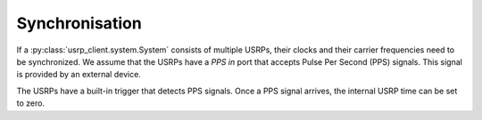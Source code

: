 Synchronisation
===============

If a :py:class:`usrp_client.system.System` consists of multiple USRPs, their clocks and their carrier frequencies
need to be synchronized. We assume that the USRPs have a `PPS in` port that accepts Pulse Per Second (PPS) signals. This signal is provided by an external device.

The USRPs have a built-in trigger that detects PPS signals. Once a PPS signal arrives,
the internal USRP time can be set to zero.